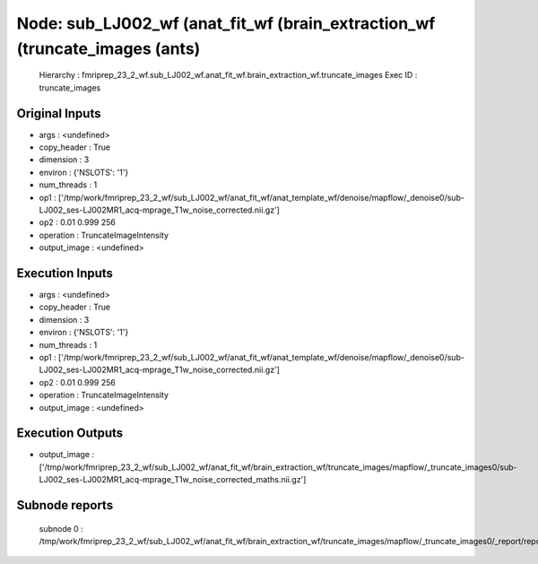 Node: sub_LJ002_wf (anat_fit_wf (brain_extraction_wf (truncate_images (ants)
============================================================================


 Hierarchy : fmriprep_23_2_wf.sub_LJ002_wf.anat_fit_wf.brain_extraction_wf.truncate_images
 Exec ID : truncate_images


Original Inputs
---------------


* args : <undefined>
* copy_header : True
* dimension : 3
* environ : {'NSLOTS': '1'}
* num_threads : 1
* op1 : ['/tmp/work/fmriprep_23_2_wf/sub_LJ002_wf/anat_fit_wf/anat_template_wf/denoise/mapflow/_denoise0/sub-LJ002_ses-LJ002MR1_acq-mprage_T1w_noise_corrected.nii.gz']
* op2 : 0.01 0.999 256
* operation : TruncateImageIntensity
* output_image : <undefined>


Execution Inputs
----------------


* args : <undefined>
* copy_header : True
* dimension : 3
* environ : {'NSLOTS': '1'}
* num_threads : 1
* op1 : ['/tmp/work/fmriprep_23_2_wf/sub_LJ002_wf/anat_fit_wf/anat_template_wf/denoise/mapflow/_denoise0/sub-LJ002_ses-LJ002MR1_acq-mprage_T1w_noise_corrected.nii.gz']
* op2 : 0.01 0.999 256
* operation : TruncateImageIntensity
* output_image : <undefined>


Execution Outputs
-----------------


* output_image : ['/tmp/work/fmriprep_23_2_wf/sub_LJ002_wf/anat_fit_wf/brain_extraction_wf/truncate_images/mapflow/_truncate_images0/sub-LJ002_ses-LJ002MR1_acq-mprage_T1w_noise_corrected_maths.nii.gz']


Subnode reports
---------------


 subnode 0 : /tmp/work/fmriprep_23_2_wf/sub_LJ002_wf/anat_fit_wf/brain_extraction_wf/truncate_images/mapflow/_truncate_images0/_report/report.rst

